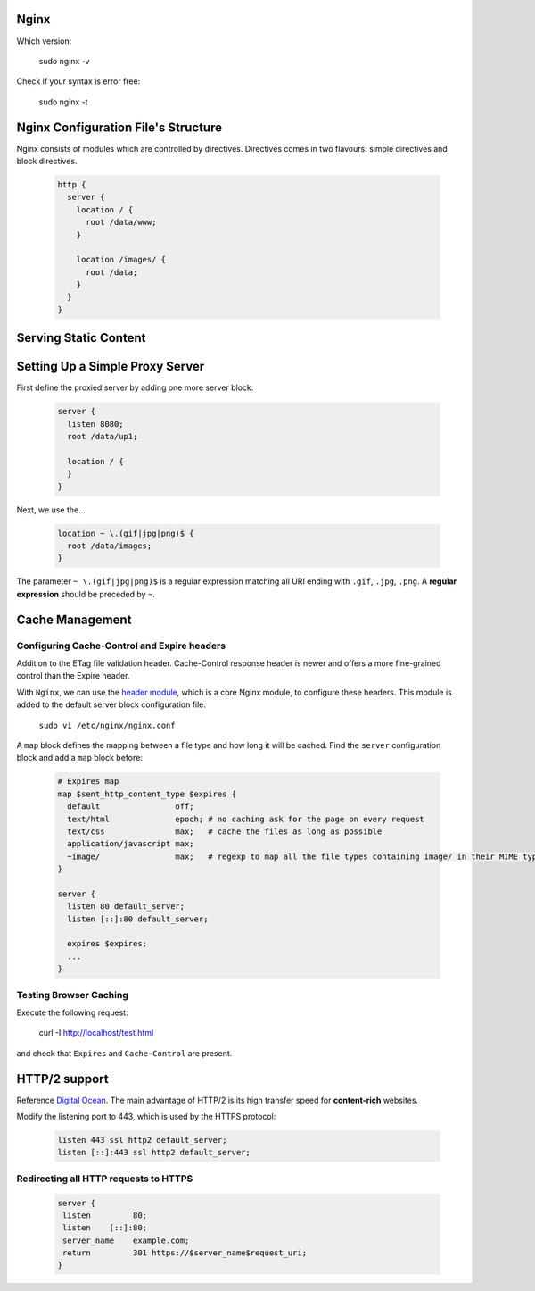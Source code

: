 Nginx
=====

Which version: 

  sudo nginx -v

Check if your syntax is error free:

  sudo nginx -t

Nginx Configuration File's Structure
====================================
Nginx consists of modules which are controlled by directives. Directives comes in two flavours: simple directives and block directives.

  .. code-block:: ini
  
      http {
        server {
          location / {
            root /data/www;
          }
          
          location /images/ {
            root /data;
          }
        }
      }


Serving Static Content
======================


Setting Up a Simple Proxy Server
================================
First define the proxied server by adding one more server block:

 .. code-block:: ini
  
      server {
        listen 8080;
        root /data/up1;
        
        location / {
        }
      }

Next, we use the...

 .. code-block:: ini
  
  location ~ \.(gif|jpg|png)$ {
    root /data/images;
  }

The parameter ``~ \.(gif|jpg|png)$`` is a regular expression matching all URI ending with ``.gif``, ``.jpg``, ``.png``. A **regular expression** should be preceded by ``~``.

Cache Management
================

Configuring Cache-Control and Expire headers
--------------------------------------------
Addition to the ETag file validation header. Cache-Control response header is newer and offers a more fine-grained control than the Expire header.

With ``Nginx``, we can use the `header module <http://nginx.org/en/docs/http/ngx_http_headers_module.html>`_, which is a core Nginx module, to configure these headers. This module is added to the default
server block configuration file.

  ``sudo vi /etc/nginx/nginx.conf``
  
A ``map`` block defines the mapping between a file type and how long it will be cached. Find the ``server`` configuration block and add a ``map`` block before:

  .. code-block:: ini
  
    # Expires map
    map $sent_http_content_type $expires {
      default                off;
      text/html              epoch; # no caching ask for the page on every request
      text/css               max;   # cache the files as long as possible
      application/javascript max;
      ~image/                max;   # regexp to map all the file types containing image/ in their MIME type 
    }
    
    server {
      listen 80 default_server;
      listen [::]:80 default_server;
    
      expires $expires;
      ...
    }

Testing Browser Caching
-----------------------
Execute the following request:

  curl -I http://localhost/test.html
  
and check that ``Expires`` and ``Cache-Control`` are present.

HTTP/2 support
==============
Reference `Digital Ocean <https://www.digitalocean.com/community/tutorials/how-to-set-up-nginx-with-http-2-support-on-ubuntu-16-04>`_. The main advantage of HTTP/2 is its high transfer speed for **content-rich** websites.

Modify the listening port to 443, which is used by the HTTPS protocol:

  .. code-block:: ini
    
    listen 443 ssl http2 default_server;
    listen [::]:443 ssl http2 default_server;
    
Redirecting all HTTP requests to HTTPS
--------------------------------------

    .. code-block:: ini
    
      server {
       listen         80;
       listen    [::]:80;
       server_name    example.com;
       return         301 https://$server_name$request_uri;
      }

